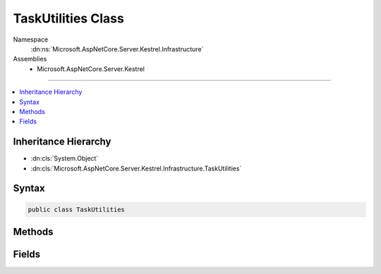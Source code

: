 

TaskUtilities Class
===================





Namespace
    :dn:ns:`Microsoft.AspNetCore.Server.Kestrel.Infrastructure`
Assemblies
    * Microsoft.AspNetCore.Server.Kestrel

----

.. contents::
   :local:



Inheritance Hierarchy
---------------------


* :dn:cls:`System.Object`
* :dn:cls:`Microsoft.AspNetCore.Server.Kestrel.Infrastructure.TaskUtilities`








Syntax
------

.. code-block:: csharp

    public class TaskUtilities








.. dn:class:: Microsoft.AspNetCore.Server.Kestrel.Infrastructure.TaskUtilities
    :hidden:

.. dn:class:: Microsoft.AspNetCore.Server.Kestrel.Infrastructure.TaskUtilities

Methods
-------

.. dn:class:: Microsoft.AspNetCore.Server.Kestrel.Infrastructure.TaskUtilities
    :noindex:
    :hidden:

    
    .. dn:method:: Microsoft.AspNetCore.Server.Kestrel.Infrastructure.TaskUtilities.GetCancelledTask(System.Threading.CancellationToken)
    
        
    
        
        :type cancellationToken: System.Threading.CancellationToken
        :rtype: System.Threading.Tasks.Task
    
        
        .. code-block:: csharp
    
            public static Task GetCancelledTask(CancellationToken cancellationToken)
    
    .. dn:method:: Microsoft.AspNetCore.Server.Kestrel.Infrastructure.TaskUtilities.GetCancelledZeroTask()
    
        
        :rtype: System.Threading.Tasks.Task<System.Threading.Tasks.Task`1>{System.Int32<System.Int32>}
    
        
        .. code-block:: csharp
    
            public static Task<int> GetCancelledZeroTask()
    

Fields
------

.. dn:class:: Microsoft.AspNetCore.Server.Kestrel.Infrastructure.TaskUtilities
    :noindex:
    :hidden:

    
    .. dn:field:: Microsoft.AspNetCore.Server.Kestrel.Infrastructure.TaskUtilities.CompletedTask
    
        
        :rtype: System.Threading.Tasks.Task
    
        
        .. code-block:: csharp
    
            public static Task CompletedTask
    
    .. dn:field:: Microsoft.AspNetCore.Server.Kestrel.Infrastructure.TaskUtilities.ZeroTask
    
        
        :rtype: System.Threading.Tasks.Task<System.Threading.Tasks.Task`1>{System.Int32<System.Int32>}
    
        
        .. code-block:: csharp
    
            public static Task<int> ZeroTask
    

